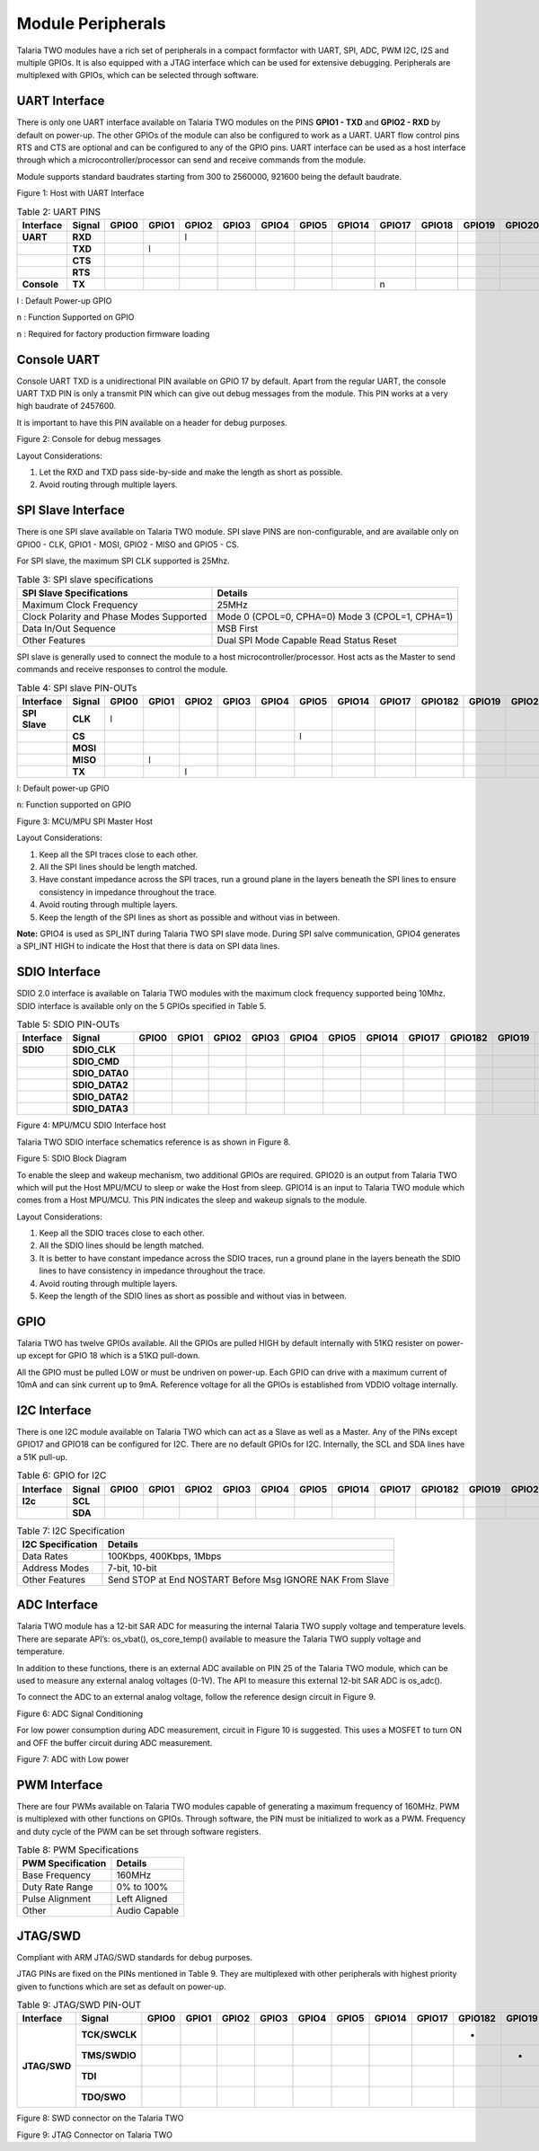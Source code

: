 .. _module peripherals:

Module Peripherals
##################

Talaria TWO modules have a rich set of peripherals in a compact
formfactor with UART, SPI, ADC, PWM I2C, I2S and multiple GPIOs. It is
also equipped with a JTAG interface which can be used for extensive
debugging. Peripherals are multiplexed with GPIOs, which can be selected
through software.

UART Interface
--------------

There is only one UART interface available on Talaria TWO modules on the
PINS **GPIO1 - TXD** and **GPIO2 - RXD** by default on power-up. The
other GPIOs of the module can also be configured to work as a UART. UART
flow control pins RTS and CTS are optional and can be configured to any
of the GPIO pins. UART interface can be used as a host interface through
which a microcontroller/processor can send and receive commands from the
module.

Module supports standard baudrates starting from 300 to 2560000, 921600
being the default baudrate.

|image4|

Figure 1: Host with UART Interface

.. table:: Table 2: UART PINS

   +----------------+------------+-----------+-----------+-----------+-----------+-----------+-----------+------------+------------+------------+------------+------------+------------+
   | **Interface**  | **Signal** | **GPIO0** | **GPIO1** | **GPIO2** | **GPIO3** | **GPIO4** | **GPIO5** | **GPIO14** | **GPIO17** | **GPIO18** | **GPIO19** | **GPIO20** | **GPIO21** |
   +================+============+===========+===========+===========+===========+===========+===========+============+============+============+============+============+============+
   | **UART**       | **RXD**    |           |           |     l     |           |           |           |            |            |            |            |            |            |
   +----------------+------------+-----------+-----------+-----------+-----------+-----------+-----------+------------+------------+------------+------------+------------+------------+
   |                | **TXD**    |           |    l      |           |           |           |           |            |            |            |            |            |            |
   +----------------+------------+-----------+-----------+-----------+-----------+-----------+-----------+------------+------------+------------+------------+------------+------------+
   |                | **CTS**    |           |           |           |           |           |           |            |            |            |            |            |            |
   +----------------+------------+-----------+-----------+-----------+-----------+-----------+-----------+------------+------------+------------+------------+------------+------------+
   |                | **RTS**    |           |           |           |           |           |           |            |            |            |            |            |            |
   +----------------+------------+-----------+-----------+-----------+-----------+-----------+-----------+------------+------------+------------+------------+------------+------------+
   | **Console**    | **TX**     |           |           |           |           |           |           |            |     n      |            |            |            |            |
   +----------------+------------+-----------+-----------+-----------+-----------+-----------+-----------+------------+------------+------------+------------+------------+------------+

l : Default Power-up GPIO

n : Function Supported on GPIO

n : Required for factory production firmware loading

Console UART
------------

Console UART TXD is a unidirectional PIN available on GPIO 17 by
default. Apart from the regular UART, the console UART TXD PIN is only a
transmit PIN which can give out debug messages from the module. This PIN
works at a very high baudrate of 2457600.

It is important to have this PIN available on a header for debug
purposes.

|image5|

Figure 2: Console for debug messages

Layout Considerations:

1. Let the RXD and TXD pass side-by-side and make the length as short as
   possible.

2. Avoid routing through multiple layers.

SPI Slave Interface
-------------------

There is one SPI slave available on Talaria TWO module. SPI slave PINS
are non-configurable, and are available only on GPIO0 - CLK, GPIO1 -
MOSI, GPIO2 - MISO and GPIO5 - CS.

For SPI slave, the maximum SPI CLK supported is 25Mhz.

.. table:: Table 3: SPI slave specifications

   +-----------------------------------+-----------------------------------+
   | **SPI Slave Specifications**      | **Details**                       |
   +===================================+===================================+
   | Maximum Clock Frequency           | 25MHz                             |
   +-----------------------------------+-----------------------------------+
   | Clock Polarity and Phase Modes    | Mode 0 (CPOL=0, CPHA=0)           |
   | Supported                         | Mode 3 (CPOL=1, CPHA=1)           |
   +-----------------------------------+-----------------------------------+
   | Data In/Out Sequence              | MSB First                         |
   +-----------------------------------+-----------------------------------+
   | Other Features                    | Dual SPI Mode Capable             |
   |                                   | Read Status                       |
   |                                   | Reset                             |
   +-----------------------------------+-----------------------------------+

SPI slave is generally used to connect the module to a host
microcontroller/processor. Host acts as the Master to send commands and
receive responses to control the module.

.. table:: Table 4: SPI slave PIN-OUTs

    +----------------+------------+-----------+-----------+-----------+-----------+-----------+-----------+------------+------------+--------------+------------+------------+------------+
    | **Interface**  | **Signal** | **GPIO0** | **GPIO1** | **GPIO2** | **GPIO3** | **GPIO4** | **GPIO5** | **GPIO14** | **GPIO17** | **GPIO18\2** | **GPIO19** | **GPIO20** | **GPIO21** |
    +================+============+===========+===========+===========+===========+===========+===========+============+============+==============+============+============+============+
    | **SPI Slave**  | **CLK**    |     l     |           |           |           |           |           |            |            |              |            |            |            |
    +----------------+------------+-----------+-----------+-----------+-----------+-----------+-----------+------------+------------+--------------+------------+------------+------------+
    |                | **CS**     |           |           |           |           |           |      l    |            |            |              |            |            |            |
    +----------------+------------+-----------+-----------+-----------+-----------+-----------+-----------+------------+------------+--------------+------------+------------+------------+
    |                | **MOSI**   |           |           |           |           |           |           |            |            |              |            |            |            |
    +----------------+------------+-----------+-----------+-----------+-----------+-----------+-----------+------------+------------+--------------+------------+------------+------------+
    |                | **MISO**   |           |     l     |           |           |           |           |            |            |              |            |            |            |
    +----------------+------------+-----------+-----------+-----------+-----------+-----------+-----------+------------+------------+--------------+------------+------------+------------+
    |                | **TX**     |           |           |     l     |           |           |           |            |            |              |            |            |            |
    +----------------+------------+-----------+-----------+-----------+-----------+-----------+-----------+------------+------------+--------------+------------+------------+------------+

l: Default power-up GPIO

n: Function supported on GPIO

|image6|

Figure 3: MCU/MPU SPI Master Host

Layout Considerations:

1. Keep all the SPI traces close to each other.

2. All the SPI lines should be length matched.

3. Have constant impedance across the SPI traces, run a ground plane in
   the layers beneath the SPI lines to ensure consistency in impedance
   throughout the trace.

4. Avoid routing through multiple layers.

5. Keep the length of the SPI lines as short as possible and without
   vias in between.

**Note:** GPIO4 is used as SPI_INT during Talaria TWO SPI slave mode.
During SPI salve communication, GPIO4 generates a SPI_INT HIGH to
indicate the Host that there is data on SPI data lines.

SDIO Interface
--------------

SDIO 2.0 interface is available on Talaria TWO modules with the maximum
clock frequency supported being 10Mhz. SDIO interface is available only
on the 5 GPIOs specified in Table 5.

.. table:: Table 5: SDIO PIN-OUTs

    +---------------+----------------+-----------+-----------+-----------+-----------+-----------+-----------+------------+------------+--------------+------------+------------+------------+
    | **Interface** | **Signal**     | **GPIO0** | **GPIO1** | **GPIO2** | **GPIO3** | **GPIO4** | **GPIO5** | **GPIO14** | **GPIO17** | **GPIO18\2** | **GPIO19** | **GPIO20** | **GPIO21** |
    +===============+================+===========+===========+===========+===========+===========+===========+============+============+==============+============+============+============+
    | **SDIO**      | **SDIO_CLK**   |           |           |           |           |           |           |            |            |              |            |            |            |
    +---------------+----------------+-----------+-----------+-----------+-----------+-----------+-----------+------------+------------+--------------+------------+------------+------------+
    |               | **SDIO_CMD**   |           |           |           |           |           |           |            |            |              |            |            |            |
    +---------------+----------------+-----------+-----------+-----------+-----------+-----------+-----------+------------+------------+--------------+------------+------------+------------+
    |               | **SDIO_DATA0** |           |           |           |           |           |           |            |            |              |            |            |            |
    +---------------+----------------+-----------+-----------+-----------+-----------+-----------+-----------+------------+------------+--------------+------------+------------+------------+
    |               | **SDIO_DATA2** |           |           |           |           |           |           |            |            |              |            |            |            |
    +---------------+----------------+-----------+-----------+-----------+-----------+-----------+-----------+------------+------------+--------------+------------+------------+------------+
    |               | **SDIO_DATA2** |           |           |           |           |           |           |            |            |              |            |            |            |
    +---------------+----------------+-----------+-----------+-----------+-----------+-----------+-----------+------------+------------+--------------+------------+------------+------------+
    |               | **SDIO_DATA3** |           |           |           |           |           |           |            |            |              |            |            |            |
    +---------------+----------------+-----------+-----------+-----------+-----------+-----------+-----------+------------+------------+--------------+------------+------------+------------+


|image7|

Figure 4: MPU/MCU SDIO Interface host

Talaria TWO SDIO interface schematics reference is as shown in Figure 8.

|image8|

Figure 5: SDIO Block Diagram

To enable the sleep and wakeup mechanism, two additional GPIOs are
required. GPIO20 is an output from Talaria TWO which will put the Host
MPU/MCU to sleep or wake the Host from sleep. GPIO14 is an input to
Talaria TWO module which comes from a Host MPU/MCU. This PIN indicates
the sleep and wakeup signals to the module.

Layout Considerations:

1. Keep all the SDIO traces close to each other.

2. All the SDIO lines should be length matched.

3. It is better to have constant impedance across the SDIO traces, run a
   ground plane in the layers beneath the SDIO lines to have consistency
   in impedance throughout the trace.

4. Avoid routing through multiple layers.

5. Keep the length of the SDIO lines as short as possible and without
   vias in between.

GPIO
----

Talaria TWO has twelve GPIOs available. All the GPIOs are pulled HIGH by
default internally with 51KΩ resister on power-up except for GPIO 18
which is a 51KΩ pull-down.

All the GPIO must be pulled LOW or must be undriven on power-up. Each
GPIO can drive with a maximum current of 10mA and can sink current up to
9mA. Reference voltage for all the GPIOs is established from VDDIO
voltage internally.

I2C Interface
-------------

There is one I2C module available on Talaria TWO which can act as a
Slave as well as a Master. Any of the PINs except GPIO17 and GPIO18 can
be configured for I2C. There are no default GPIOs for I2C. Internally,
the SCL and SDA lines have a 51K pull-up.

.. table:: Table 6: GPIO for I2C

    +---------------+----------------+-----------+-----------+-----------+-----------+-----------+-----------+------------+------------+--------------+------------+------------+------------+
    | **Interface** | **Signal**     | **GPIO0** | **GPIO1** | **GPIO2** | **GPIO3** | **GPIO4** | **GPIO5** | **GPIO14** | **GPIO17** | **GPIO18\2** | **GPIO19** | **GPIO20** | **GPIO21** |
    +===============+================+===========+===========+===========+===========+===========+===========+============+============+==============+============+============+============+
    | **I2c**       | **SCL**        |           |           |           |           |           |           |            |            |              |            |            |            |
    +---------------+----------------+-----------+-----------+-----------+-----------+-----------+-----------+------------+------------+--------------+------------+------------+------------+
    |               | **SDA**        |           |           |           |           |           |           |            |            |              |            |            |            |
    +---------------+----------------+-----------+-----------+-----------+-----------+-----------+-----------+------------+------------+--------------+------------+------------+------------+


.. table:: Table 7: I2C Specification

   +-----------------------------------+-----------------------------------+
   | **I2C Specification**             | **Details**                       |
   +===================================+===================================+
   | Data Rates                        | 100Kbps, 400Kbps, 1Mbps           |
   +-----------------------------------+-----------------------------------+
   | Address Modes                     | 7-bit, 10-bit                     |
   +-----------------------------------+-----------------------------------+
   | Other Features                    | Send STOP at End                  |
   |                                   | NOSTART Before Msg                |
   |                                   | IGNORE NAK From Slave             |
   +-----------------------------------+-----------------------------------+

ADC Interface
-------------

Talaria TWO module has a 12-bit SAR ADC for measuring the internal
Talaria TWO supply voltage and temperature levels. There are separate
API’s: os_vbat(), os_core_temp() available to measure the Talaria TWO
supply voltage and temperature.

In addition to these functions, there is an external ADC available on
PIN 25 of the Talaria TWO module, which can be used to measure any
external analog voltages (0-1V). The API to measure this external 12-bit
SAR ADC is os_adc().

To connect the ADC to an external analog voltage, follow the reference
design circuit in Figure 9.

|image9|

Figure 6: ADC Signal Conditioning

For low power consumption during ADC measurement, circuit in Figure 10
is suggested. This uses a MOSFET to turn ON and OFF the buffer circuit
during ADC measurement.

|image10|

Figure 7: ADC with Low power

PWM Interface
-------------

There are four PWMs available on Talaria TWO modules capable of
generating a maximum frequency of 160MHz. PWM is multiplexed with other
functions on GPIOs. Through software, the PIN must be initialized to
work as a PWM. Frequency and duty cycle of the PWM can be set through
software registers.

.. table:: Table 8: PWM Specifications

   +-----------------------------------+-----------------------------------+
   | **PWM Specification**             | **Details**                       |
   +===================================+===================================+
   | Base Frequency                    | 160MHz                            |
   +-----------------------------------+-----------------------------------+
   | Duty Rate Range                   | 0% to 100%                        |
   +-----------------------------------+-----------------------------------+
   | Pulse Alignment                   | Left Aligned                      |
   +-----------------------------------+-----------------------------------+
   | Other                             | Audio Capable                     |
   +-----------------------------------+-----------------------------------+

JTAG/SWD
--------

Compliant with ARM JTAG/SWD standards for debug purposes.

JTAG PINs are fixed on the PINs mentioned in Table 9. They are
multiplexed with other peripherals with highest priority given to
functions which are set as default on power-up.

.. table:: Table 9: JTAG/SWD PIN-OUT

    +---------------+----------------+-----------+-----------+-----------+-----------+-----------+-----------+------------+------------+--------------+------------+------------+------------+
    | **Interface** | **Signal**     | **GPIO0** | **GPIO1** | **GPIO2** | **GPIO3** | **GPIO4** | **GPIO5** | **GPIO14** | **GPIO17** | **GPIO18\2** | **GPIO19** | **GPIO20** | **GPIO21** |
    +===============+================+===========+===========+===========+===========+===========+===========+============+============+==============+============+============+============+
    |               | **TCK/SWCLK**  |           |           |           |           |           |           |            |            |      *       |            |            |            |
    +               +----------------+-----------+-----------+-----------+-----------+-----------+-----------+------------+------------+--------------+------------+------------+------------+
    |               | **TMS/SWDIO**  |           |           |           |           |           |           |            |            |              |     *      |            |            |
    + **JTAG/SWD**  +----------------+-----------+-----------+-----------+-----------+-----------+-----------+------------+------------+--------------+------------+------------+------------+
    |               | **TDI**        |           |           |           |           |           |           |            |            |              |            |     *      |            |
    +               +----------------+-----------+-----------+-----------+-----------+-----------+-----------+------------+------------+--------------+------------+------------+------------+
    |               | **TDO/SWO**    |           |           |           |           |           |           |            |            |              |            |            |      *     |
    +---------------+----------------+-----------+-----------+-----------+-----------+-----------+-----------+------------+------------+--------------+------------+------------+------------+

|image11|

Figure 8: SWD connector on the Talaria TWO

|image12|

Figure 9: JTAG Connector on Talaria TWO

.. |image4| image:: media/image4.png
   :width: 7.48031in
   :height: 4.72079in
.. |image5| image:: media/image5.png
   :width: 7.48031in
   :height: 3.72079in
.. |image6| image:: media/image6.png
   :width: 7.48031in
   :height: 3.72079in
.. |image7| image:: media/image7.png
   :width: 7.48031in
   :height: 3.29018in
.. |image8| image:: media/image8.png
   :width: 7.48031in
   :height: 3.72079in
.. |image9| image:: media/image9.png
   :width: 7.4696in
   :height: 4.72441in
.. |image10| image:: media/image10.png
   :width: 4.48031in
   :height: 7.72079in
.. |image11| image:: media/image11.png
   :width: 7.28346in
   :height: 3.7237in
.. |image12| image:: media/image12.png
   :width: 7.48031in
   :height: 3.05582in
.. |image13| image:: media/image13.emf
   :width: 4.72441in
   :height: 3.03837in
.. |image14| image:: media/image14.emf
   :width: 3.54331in
   :height: 4.18874in
.. |image15| image:: media/image15.png
   :width: 7.48031in
   :height: 3.51456in
.. |image16| image:: media/image16.png
   :width: 7.48031in
   :height: 2.4243in
